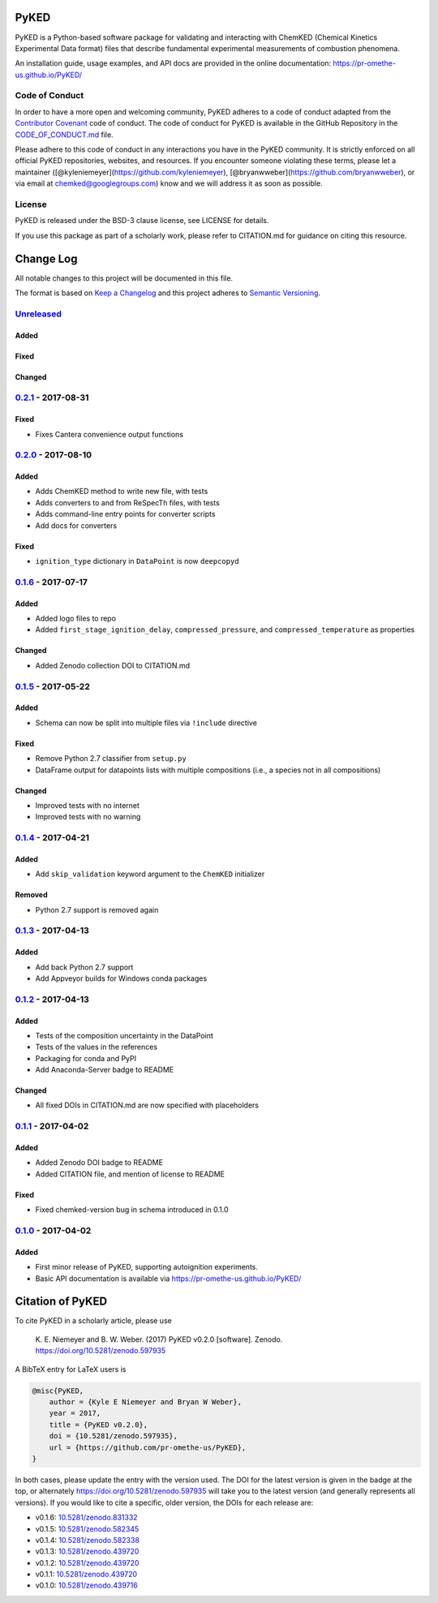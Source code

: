 PyKED
=====

|DOI| |Travis Build Status| |Appveyor Build status| |codecov|
|Dependency Status| |Code of Conduct| |License| |Anaconda-Server Badge|

PyKED is a Python-based software package for validating and interacting
with ChemKED (Chemical Kinetics Experimental Data format) files that
describe fundamental experimental measurements of combustion phenomena.

An installation guide, usage examples, and API docs are provided in the
online documentation: https://pr-omethe-us.github.io/PyKED/

Code of Conduct
---------------

In order to have a more open and welcoming community, PyKED adheres to a
code of conduct adapted from the `Contributor
Covenant <http://contributor-covenant.org>`__ code of conduct. The code
of conduct for PyKED is available in the GitHub Repository in the
`CODE\_OF\_CONDUCT.md <https://github.com/pr-omethe-us/PyKED/blob/master/CODE_OF_CONDUCT.md>`__
file.

Please adhere to this code of conduct in any interactions you have in
the PyKED community. It is strictly enforced on all official PyKED
repositories, websites, and resources. If you encounter someone
violating these terms, please let a maintainer
([@kyleniemeyer](https://github.com/kyleniemeyer),
[@bryanwweber](https://github.com/bryanwweber), or via email at
chemked@googlegroups.com) know and we will address it as soon as
possible.

License
-------

PyKED is released under the BSD-3 clause license, see LICENSE for
details.

If you use this package as part of a scholarly work, please refer to
CITATION.md for guidance on citing this resource.

Change Log
==========

All notable changes to this project will be documented in this file.

The format is based on `Keep a Changelog <http://keepachangelog.com/>`__
and this project adheres to `Semantic
Versioning <http://semver.org/>`__.

`Unreleased <https://github.com/pr-omethe-us/PyKED/compare/v0.2.1...HEAD>`__
----------------------------------------------------------------------------

Added
~~~~~

Fixed
~~~~~

Changed
~~~~~~~

`0.2.1 <https://github.com/pr-omethe-us/PyKED/compare/v0.2.0...v0.2.1>`__ - 2017-08-31
--------------------------------------------------------------------------------------

Fixed
~~~~~

-  Fixes Cantera convenience output functions

`0.2.0 <https://github.com/pr-omethe-us/PyKED/compare/v0.1.6...v0.2.0>`__ - 2017-08-10
--------------------------------------------------------------------------------------

Added
~~~~~

-  Adds ChemKED method to write new file, with tests
-  Adds converters to and from ReSpecTh files, with tests
-  Adds command-line entry points for converter scripts
-  Add docs for converters

Fixed
~~~~~

-  ``ignition_type`` dictionary in ``DataPoint`` is now ``deepcopy``\ d

`0.1.6 <https://github.com/pr-omethe-us/PyKED/compare/v0.1.5...v0.1.6>`__ - 2017-07-17
--------------------------------------------------------------------------------------

Added
~~~~~

-  Added logo files to repo
-  Added ``first_stage_ignition_delay``, ``compressed_pressure``, and
   ``compressed_temperature`` as properties

Changed
~~~~~~~

-  Added Zenodo collection DOI to CITATION.md

`0.1.5 <https://github.com/pr-omethe-us/PyKED/compare/v0.1.4...v0.1.5>`__ - 2017-05-22
--------------------------------------------------------------------------------------

Added
~~~~~

-  Schema can now be split into multiple files via ``!include``
   directive

Fixed
~~~~~

-  Remove Python 2.7 classifier from ``setup.py``
-  DataFrame output for datapoints lists with multiple compositions
   (i.e., a species not in all compositions)

Changed
~~~~~~~

-  Improved tests with no internet
-  Improved tests with no warning

`0.1.4 <https://github.com/pr-omethe-us/PyKED/compare/v0.1.3...v0.1.4>`__ - 2017-04-21
--------------------------------------------------------------------------------------

Added
~~~~~

-  Add ``skip_validation`` keyword argument to the ``ChemKED``
   initializer

Removed
~~~~~~~

-  Python 2.7 support is removed again

`0.1.3 <https://github.com/pr-omethe-us/PyKED/compare/v0.1.2...v0.1.3>`__ - 2017-04-13
--------------------------------------------------------------------------------------

Added
~~~~~

-  Add back Python 2.7 support
-  Add Appveyor builds for Windows conda packages

`0.1.2 <https://github.com/pr-omethe-us/PyKED/compare/v0.1.1...v0.1.2>`__ - 2017-04-13
--------------------------------------------------------------------------------------

Added
~~~~~

-  Tests of the composition uncertainty in the DataPoint
-  Tests of the values in the references
-  Packaging for conda and PyPI
-  Add Anaconda-Server badge to README

Changed
~~~~~~~

-  All fixed DOIs in CITATION.md are now specified with placeholders

`0.1.1 <https://github.com/pr-omethe-us/PyKED/compare/v0.1.0...v0.1.1>`__ - 2017-04-02
--------------------------------------------------------------------------------------

Added
~~~~~

-  Added Zenodo DOI badge to README
-  Added CITATION file, and mention of license to README

Fixed
~~~~~

-  Fixed chemked-version bug in schema introduced in 0.1.0

`0.1.0 <https://github.com/pr-omethe-us/PyKED/compare/75ecf67766a0be2a80e2377391fd9eca420f152c...v0.1.0>`__ - 2017-04-02
------------------------------------------------------------------------------------------------------------------------

Added
~~~~~

-  First minor release of PyKED, supporting autoignition experiments.
-  Basic API documentation is available via
   https://pr-omethe-us.github.io/PyKED/

Citation of PyKED
=================

|DOI|

To cite PyKED in a scholarly article, please use

    K. E. Niemeyer and B. W. Weber. (2017) PyKED v0.2.0 [software].
    Zenodo. https://doi.org/10.5281/zenodo.597935

A BibTeX entry for LaTeX users is

.. code:: tex

    @misc{PyKED,
        author = {Kyle E Niemeyer and Bryan W Weber},
        year = 2017,
        title = {PyKED v0.2.0},
        doi = {10.5281/zenodo.597935},
        url = {https://github.com/pr-omethe-us/PyKED},
    }

In both cases, please update the entry with the version used. The DOI
for the latest version is given in the badge at the top, or alternately
https://doi.org/10.5281/zenodo.597935 will take you to the latest
version (and generally represents all versions). If you would like to
cite a specific, older version, the DOIs for each release are:

-  v0.1.6:
   `10.5281/zenodo.831332 <https://doi.org/10.5281/zenodo.831332>`__
-  v0.1.5:
   `10.5281/zenodo.582345 <https://doi.org/10.5281/zenodo.582345>`__
-  v0.1.4:
   `10.5281/zenodo.582338 <https://doi.org/10.5281/zenodo.582338>`__
-  v0.1.3:
   `10.5281/zenodo.439720 <https://doi.org/10.5281/zenodo.546143>`__
-  v0.1.2:
   `10.5281/zenodo.439720 <https://doi.org/10.5281/zenodo.546141>`__
-  v0.1.1:
   `10.5281/zenodo.439720 <https://doi.org/10.5281/zenodo.439720>`__
-  v0.1.0:
   `10.5281/zenodo.439716 <https://doi.org/10.5281/zenodo.439716>`__

.. |DOI| image:: https://zenodo.org/badge/66023863.svg
   :target: https://zenodo.org/badge/latestdoi/66023863
.. |Travis Build Status| image:: https://travis-ci.org/pr-omethe-us/PyKED.svg?branch=master
   :target: https://travis-ci.org/pr-omethe-us/PyKED
.. |Appveyor Build status| image:: https://ci.appveyor.com/api/projects/status/0paym07iygcfwoy7?svg=true
   :target: https://ci.appveyor.com/project/Prometheus/pyked
.. |codecov| image:: https://codecov.io/gh/pr-omethe-us/PyKED/branch/master/graph/badge.svg
   :target: https://codecov.io/gh/pr-omethe-us/PyKED
.. |Dependency Status| image:: https://dependencyci.com/github/pr-omethe-us/PyKED/badge
   :target: https://dependencyci.com/github/pr-omethe-us/PyKED
.. |Code of Conduct| image:: https://img.shields.io/badge/code%20of%20conduct-contributor%20covenant-green.svg
   :target: http://contributor-covenant.org/version/1/4/
.. |License| image:: https://img.shields.io/badge/license-BSD-blue.svg
   :target: https://opensource.org/licenses/BSD-3-Clause
.. |Anaconda-Server Badge| image:: https://anaconda.org/pr-omethe-us/pyked/badges/version.svg
   :target: https://anaconda.org/pr-omethe-us/pyked
